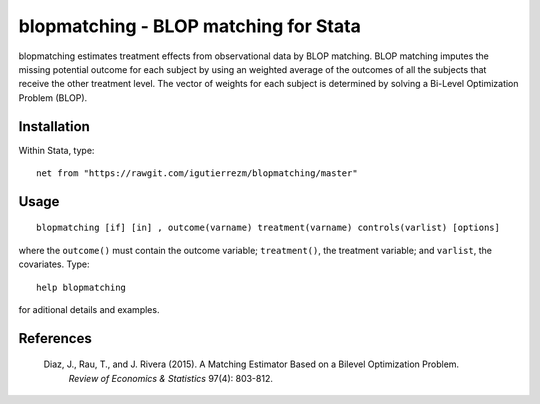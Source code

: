 blopmatching - BLOP matching for Stata
==========================================

blopmatching estimates treatment effects from observational data by BLOP matching.
BLOP matching imputes the missing potential outcome for each subject by using an weighted average
of the outcomes of all the subjects that receive the other treatment level.
The vector of weights for each subject is determined by solving a Bi-Level Optimization Problem (BLOP).


Installation
############

Within Stata, type::

  net from "https://rawgit.com/igutierrezm/blopmatching/master"


Usage
############

:: 

   blopmatching [if] [in] , outcome(varname) treatment(varname) controls(varlist) [options]

where the ``outcome()`` must contain the outcome variable; ``treatment()``, the treatment variable; and ``varlist``, the covariates. Type:: 

   help blopmatching
   
for aditional details and examples.

References 
##########

 Diaz, J., Rau, T., and J. Rivera (2015). A Matching Estimator Based on a Bilevel Optimization Problem.                
  *Review of Economics & Statistics* 97(4): 803-812.

